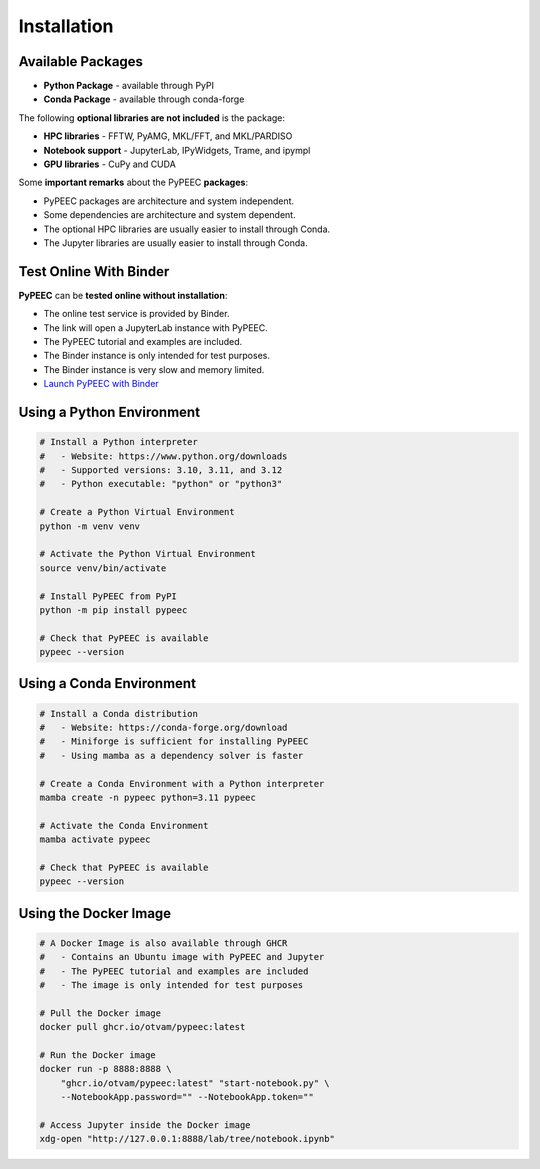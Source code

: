 Installation
============

Available Packages
------------------

* **Python Package** - available through PyPI
* **Conda Package** - available through conda-forge

The following **optional libraries are not included** is the package:

* **HPC libraries** - FFTW, PyAMG, MKL/FFT, and MKL/PARDISO
* **Notebook support** - JupyterLab, IPyWidgets, Trame, and ipympl
* **GPU libraries** - CuPy and CUDA

Some **important remarks** about the PyPEEC **packages**:

* PyPEEC packages are architecture and system independent.
* Some dependencies are architecture and system dependent.
* The optional HPC libraries are usually easier to install through Conda.
* The Jupyter libraries are usually easier to install through Conda.

Test Online With Binder
-----------------------

**PyPEEC** can be **tested online without installation**:

* The online test service is provided by Binder.
* The link will open a JupyterLab instance with PyPEEC.
* The PyPEEC tutorial and examples are included.
* The Binder instance is only intended for test purposes.
* The Binder instance is very slow and memory limited.
* `Launch PyPEEC with Binder <https://mybinder.org/v2/gh/otvam/pypeec/main?labpath=notebook.ipynb>`_

Using a Python Environment
--------------------------

.. code-block:: bash

    # Install a Python interpreter
    #   - Website: https://www.python.org/downloads
    #   - Supported versions: 3.10, 3.11, and 3.12
    #   - Python executable: "python" or "python3"

    # Create a Python Virtual Environment
    python -m venv venv

    # Activate the Python Virtual Environment
    source venv/bin/activate

    # Install PyPEEC from PyPI
    python -m pip install pypeec

    # Check that PyPEEC is available
    pypeec --version

Using a Conda Environment
-------------------------

.. code-block:: bash

    # Install a Conda distribution
    #   - Website: https://conda-forge.org/download
    #   - Miniforge is sufficient for installing PyPEEC
    #   - Using mamba as a dependency solver is faster

    # Create a Conda Environment with a Python interpreter
    mamba create -n pypeec python=3.11 pypeec

    # Activate the Conda Environment
    mamba activate pypeec

    # Check that PyPEEC is available
    pypeec --version

Using the Docker Image
----------------------

.. code-block:: bash

    # A Docker Image is also available through GHCR
    #   - Contains an Ubuntu image with PyPEEC and Jupyter
    #   - The PyPEEC tutorial and examples are included
    #   - The image is only intended for test purposes

    # Pull the Docker image
    docker pull ghcr.io/otvam/pypeec:latest

    # Run the Docker image
    docker run -p 8888:8888 \
        "ghcr.io/otvam/pypeec:latest" "start-notebook.py" \
        --NotebookApp.password="" --NotebookApp.token=""

    # Access Jupyter inside the Docker image
    xdg-open "http://127.0.0.1:8888/lab/tree/notebook.ipynb"
